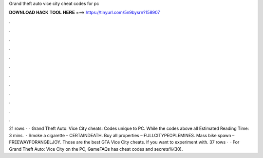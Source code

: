 Grand theft auto vice city cheat codes for pc

𝐃𝐎𝐖𝐍𝐋𝐎𝐀𝐃 𝐇𝐀𝐂𝐊 𝐓𝐎𝐎𝐋 𝐇𝐄𝐑𝐄 ===> https://tinyurl.com/5n9bysrn?158907

.

.

.

.

.

.

.

.

.

.

.

.

21 rows ·  · Grand Theft Auto: Vice City cheats: Codes unique to PC. While the codes above all Estimated Reading Time: 3 mins.  · Smoke a cigarette – CERTAINDEATH. Buy all properties – FULLCITYPEOPLEMINES. Mass bike spawn – FREEWAYFORANGELJOY. Those are the best GTA Vice City cheats. If you want to experiment with. 37 rows ·  · For Grand Theft Auto: Vice City on the PC, GameFAQs has cheat codes and secrets%(30).